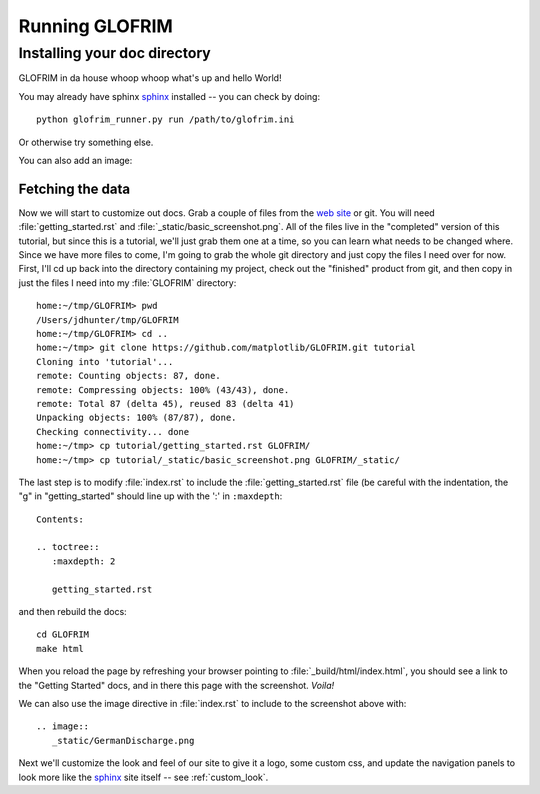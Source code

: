 .. _running_GLOFRIM:


***************
Running GLOFRIM
***************

Installing your doc directory
=============================

GLOFRIM in da house whoop whoop what's up and hello World!

You may already have sphinx `sphinx <http://sphinx.pocoo.org/>`_
installed -- you can check by doing::

  python glofrim_runner.py run /path/to/glofrim.ini

Or otherwise try something else.

You can also add an image:

.. image:: _static/GermanDischarge.png

.. _fetching-the-data:

Fetching the data
-----------------

Now we will start to customize out docs.  Grab a couple of files from
the `web site <https://github.com/matplotlib/GLOFRIM>`_
or git.  You will need :file:`getting_started.rst` and
:file:`_static/basic_screenshot.png`.  All of the files live in the
"completed" version of this tutorial, but since this is a tutorial,
we'll just grab them one at a time, so you can learn what needs to be
changed where.  Since we have more files to come, I'm going to grab
the whole git directory and just copy the files I need over for now.
First, I'll cd up back into the directory containing my project, check
out the "finished" product from git, and then copy in just the files I
need into my :file:`GLOFRIM` directory::

  home:~/tmp/GLOFRIM> pwd
  /Users/jdhunter/tmp/GLOFRIM
  home:~/tmp/GLOFRIM> cd ..
  home:~/tmp> git clone https://github.com/matplotlib/GLOFRIM.git tutorial
  Cloning into 'tutorial'...
  remote: Counting objects: 87, done.
  remote: Compressing objects: 100% (43/43), done.
  remote: Total 87 (delta 45), reused 83 (delta 41)
  Unpacking objects: 100% (87/87), done.
  Checking connectivity... done
  home:~/tmp> cp tutorial/getting_started.rst GLOFRIM/
  home:~/tmp> cp tutorial/_static/basic_screenshot.png GLOFRIM/_static/

The last step is to modify :file:`index.rst` to include the
:file:`getting_started.rst` file (be careful with the indentation, the
"g" in "getting_started" should line up with the ':' in ``:maxdepth``::

  Contents:

  .. toctree::
     :maxdepth: 2

     getting_started.rst

and then rebuild the docs::

  cd GLOFRIM
  make html


When you reload the page by refreshing your browser pointing to
:file:`_build/html/index.html`, you should see a link to the
"Getting Started" docs, and in there this page with the screenshot.
`Voila!`

We can also use the image directive in :file:`index.rst` to include to the screenshot above
with::

  .. image::
     _static/GermanDischarge.png


Next we'll customize the look and feel of our site to give it a logo,
some custom css, and update the navigation panels to look more like
the `sphinx <http://sphinx.pocoo.org/>`_ site itself -- see
:ref:`custom_look`.
